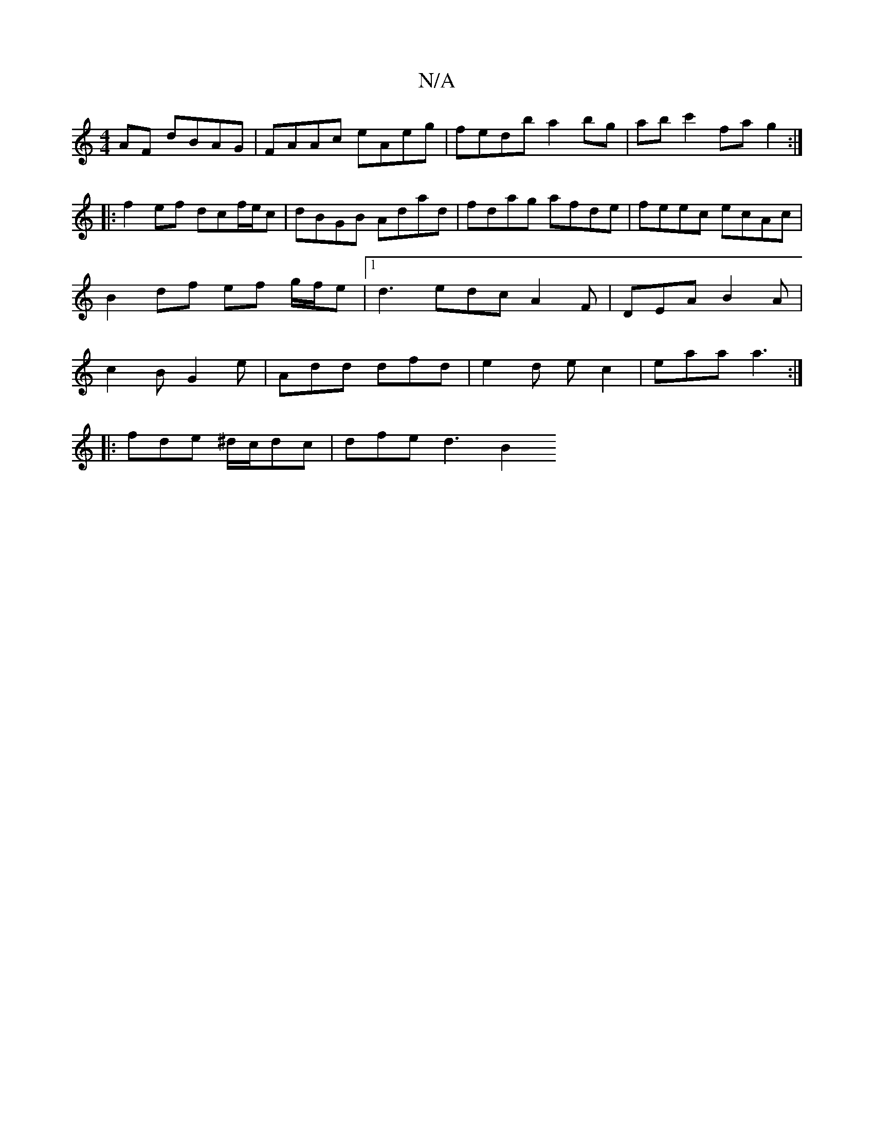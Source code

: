 X:1
T:N/A
M:4/4
R:N/A
K:Cmajor
2 AF dBAG | FAAc eAeg | fedb a2 bg|ab c'2 fa g2:|
|: f2 ef dcf/e/c | dBGB Adad | fdag afde | feec ecAc | B2 df ef g/f/e|1 d3 edc A2F|DEA B2A|c2B G2e|Add dfd|e2 d ec2|eaa a3:|
|:fde ^d/c/dc | dfe d3 B2